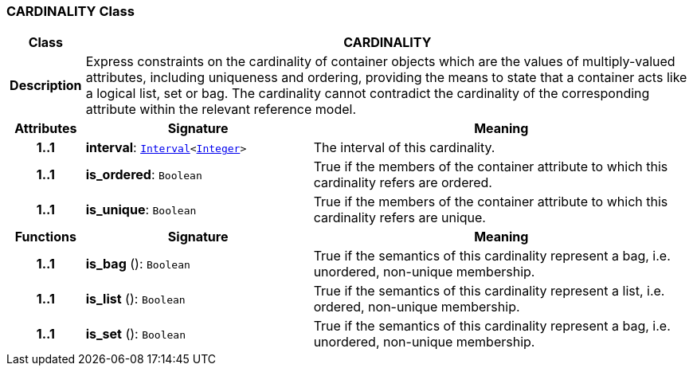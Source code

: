 === CARDINALITY Class

[cols="^1,3,5"]
|===
h|*Class*
2+^h|*CARDINALITY*

h|*Description*
2+a|Express constraints on the cardinality of container objects which are the values of multiply-valued attributes, including uniqueness and ordering, providing the means to state that a container acts like a logical list, set or bag. The cardinality cannot contradict the cardinality of the corresponding attribute within the relevant reference model.

h|*Attributes*
^h|*Signature*
^h|*Meaning*

h|*1..1*
|*interval*: `link:/releases/BASE/{base_release}/foundation_types.html#_interval_class[Interval^]<link:/releases/BASE/{base_release}/foundation_types.html#_integer_class[Integer^]>`
a|The interval of this cardinality.

h|*1..1*
|*is_ordered*: `Boolean`
a|True if the members of the container attribute to which this cardinality refers are ordered.

h|*1..1*
|*is_unique*: `Boolean`
a|True if the members of the container attribute to which this cardinality refers are unique.
h|*Functions*
^h|*Signature*
^h|*Meaning*

h|*1..1*
|*is_bag* (): `Boolean`
a|True if the semantics of this cardinality represent a bag, i.e. unordered, non-unique membership.

h|*1..1*
|*is_list* (): `Boolean`
a|True if the semantics of this cardinality represent a list, i.e. ordered, non-unique membership.

h|*1..1*
|*is_set* (): `Boolean`
a|True if the semantics of this cardinality represent a bag, i.e. unordered, non-unique membership.
|===

